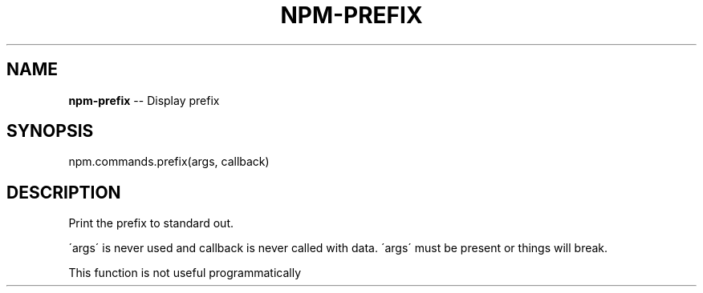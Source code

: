 .\" Generated with Ronnjs/v0.1
.\" http://github.com/kapouer/ronnjs/
.
.TH "NPM\-PREFIX" "3" "May 2012" "" ""
.
.SH "NAME"
\fBnpm-prefix\fR \-\- Display prefix
.
.SH "SYNOPSIS"
.
.nf
npm\.commands\.prefix(args, callback)
.
.fi
.
.SH "DESCRIPTION"
Print the prefix to standard out\.
.
.P
\'args\' is never used and callback is never called with data\.
\'args\' must be present or things will break\.
.
.P
This function is not useful programmatically
